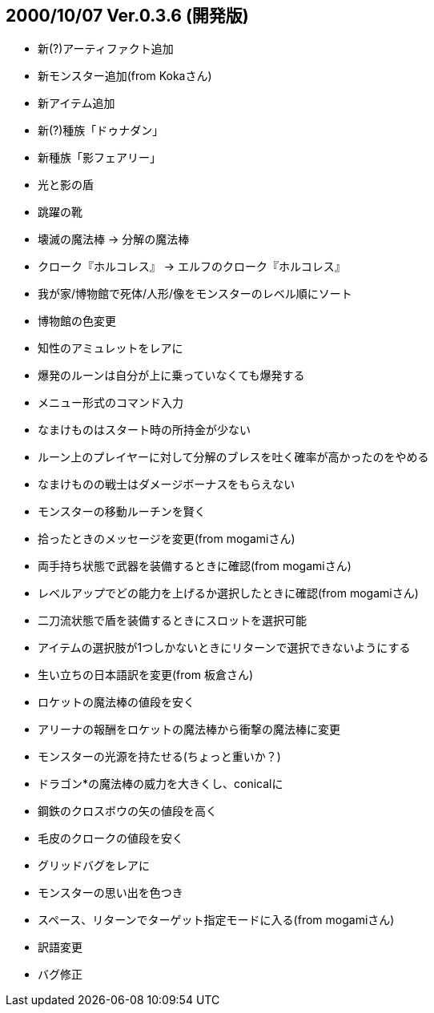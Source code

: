 
## 2000/10/07 Ver.0.3.6 (開発版)

* 新(?)アーティファクト追加
* 新モンスター追加(from Kokaさん)
* 新アイテム追加
* 新(?)種族「ドゥナダン」
* 新種族「影フェアリー」
* 光と影の盾
* 跳躍の靴
* 壊滅の魔法棒 → 分解の魔法棒
* クローク『ホルコレス』 → エルフのクローク『ホルコレス』
* 我が家/博物館で死体/人形/像をモンスターのレベル順にソート
* 博物館の色変更
* 知性のアミュレットをレアに
* 爆発のルーンは自分が上に乗っていなくても爆発する
* メニュー形式のコマンド入力
* なまけものはスタート時の所持金が少ない
* ルーン上のプレイヤーに対して分解のブレスを吐く確率が高かったのをやめる
* なまけものの戦士はダメージボーナスをもらえない
* モンスターの移動ルーチンを賢く
* 拾ったときのメッセージを変更(from mogamiさん)
* 両手持ち状態で武器を装備するときに確認(from mogamiさん)
* レベルアップでどの能力を上げるか選択したときに確認(from mogamiさん)
* 二刀流状態で盾を装備するときにスロットを選択可能
* アイテムの選択肢が1つしかないときにリターンで選択できないようにする
* 生い立ちの日本語訳を変更(from 板倉さん)
* ロケットの魔法棒の値段を安く
* アリーナの報酬をロケットの魔法棒から衝撃の魔法棒に変更
* モンスターの光源を持たせる(ちょっと重いか？)
* ドラゴン*の魔法棒の威力を大きくし、conicalに
* 鋼鉄のクロスボウの矢の値段を高く
* 毛皮のクロークの値段を安く
* グリッドバグをレアに
* モンスターの思い出を色つき
* スペース、リターンでターゲット指定モードに入る(from mogamiさん)
* 訳語変更
* バグ修正

